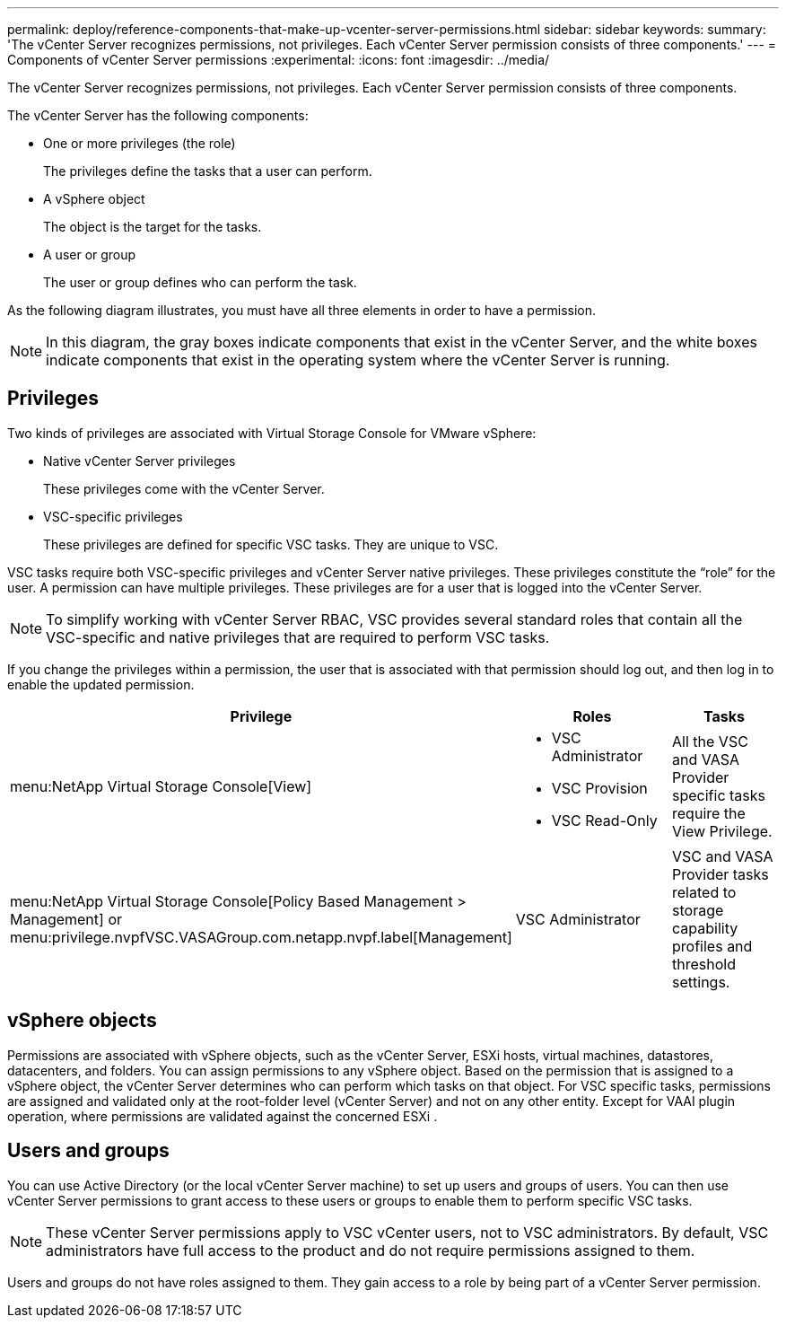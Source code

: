 ---
permalink: deploy/reference-components-that-make-up-vcenter-server-permissions.html
sidebar: sidebar
keywords:
summary: 'The vCenter Server recognizes permissions, not privileges. Each vCenter Server permission consists of three components.'
---
= Components of vCenter Server permissions
:experimental:
:icons: font
:imagesdir: ../media/

[.lead]
The vCenter Server recognizes permissions, not privileges. Each vCenter Server permission consists of three components.

The vCenter Server has the following components:

* One or more privileges (the role)
+
The privileges define the tasks that a user can perform.

* A vSphere object
+
The object is the target for the tasks.

* A user or group
+
The user or group defines who can perform the task.

As the following diagram illustrates, you must have all three elements in order to have a permission.

[NOTE]
====
In this diagram, the gray boxes indicate components that exist in the vCenter Server, and the white boxes indicate components that exist in the operating system where the vCenter Server is running.
====

== Privileges

Two kinds of privileges are associated with Virtual Storage Console for VMware vSphere:

* Native vCenter Server privileges
+
These privileges come with the vCenter Server.

* VSC-specific privileges
+
These privileges are defined for specific VSC tasks. They are unique to VSC.

VSC tasks require both VSC-specific privileges and vCenter Server native privileges. These privileges constitute the "`role`" for the user. A permission can have multiple privileges. These privileges are for a user that is logged into the vCenter Server.

[NOTE]
====
To simplify working with vCenter Server RBAC, VSC provides several standard roles that contain all the VSC-specific and native privileges that are required to perform VSC tasks.
====

If you change the privileges within a permission, the user that is associated with that permission should log out, and then log in to enable the updated permission.

[cols="1a,1a,1a" options="header"]
|===
| Privilege| Roles| Tasks
a|
menu:NetApp Virtual Storage Console[View]
a|

* VSC Administrator
* VSC Provision
* VSC Read-Only

a|
All the VSC and VASA Provider specific tasks require the View Privilege.
a|
menu:NetApp Virtual Storage Console[Policy Based Management > Management] or menu:privilege.nvpfVSC.VASAGroup.com.netapp.nvpf.label[Management]
a|
VSC Administrator
a|
VSC and VASA Provider tasks related to storage capability profiles and threshold settings.
|===

== vSphere objects

Permissions are associated with vSphere objects, such as the vCenter Server, ESXi hosts, virtual machines, datastores, datacenters, and folders. You can assign permissions to any vSphere object. Based on the permission that is assigned to a vSphere object, the vCenter Server determines who can perform which tasks on that object. For VSC specific tasks, permissions are assigned and validated only at the root-folder level (vCenter Server) and not on any other entity. Except for VAAI plugin operation, where permissions are validated against the concerned ESXi .

== Users and groups

You can use Active Directory (or the local vCenter Server machine) to set up users and groups of users. You can then use vCenter Server permissions to grant access to these users or groups to enable them to perform specific VSC tasks.

[NOTE]
====
These vCenter Server permissions apply to VSC vCenter users, not to VSC administrators. By default, VSC administrators have full access to the product and do not require permissions assigned to them.
====

Users and groups do not have roles assigned to them. They gain access to a role by being part of a vCenter Server permission.
